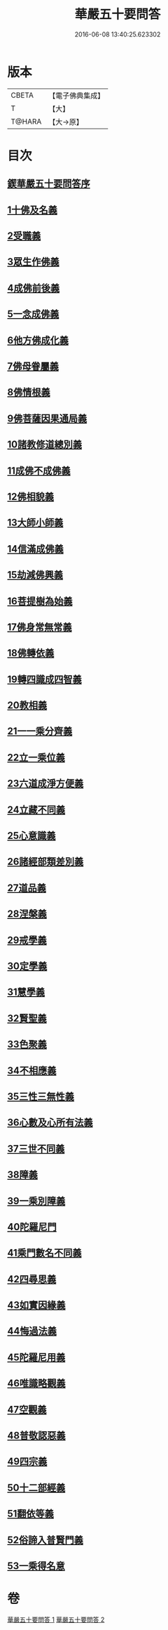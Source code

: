 #+TITLE: 華嚴五十要問答 
#+DATE: 2016-06-08 13:40:25.623302

* 版本
 |     CBETA|【電子佛典集成】|
 |         T|【大】     |
 |    T@HARA|【大→原】   |

* 目次
** [[file:KR6e0083_001.txt::001-0519a2][鍥華嚴五十要問答序]]
** [[file:KR6e0083_001.txt::001-0519a25][1十佛及名義]]
** [[file:KR6e0083_001.txt::001-0519b26][2受職義]]
** [[file:KR6e0083_001.txt::001-0519c2][3眾生作佛義]]
** [[file:KR6e0083_001.txt::001-0519c16][4成佛前後義]]
** [[file:KR6e0083_001.txt::001-0519c26][5一念成佛義]]
** [[file:KR6e0083_001.txt::001-0520a10][6他方佛成化義]]
** [[file:KR6e0083_001.txt::001-0520a24][7佛母眷屬義]]
** [[file:KR6e0083_001.txt::001-0520b14][8佛情根義]]
** [[file:KR6e0083_001.txt::001-0520b26][9佛菩薩因果通局義]]
** [[file:KR6e0083_001.txt::001-0520c10][10諸教修道總別義]]
** [[file:KR6e0083_001.txt::001-0520c23][11成佛不成佛義]]
** [[file:KR6e0083_001.txt::001-0521a4][12佛相貌義]]
** [[file:KR6e0083_001.txt::001-0521a9][13大師小師義]]
** [[file:KR6e0083_001.txt::001-0521a16][14信滿成佛義]]
** [[file:KR6e0083_001.txt::001-0521a23][15劫減佛興義]]
** [[file:KR6e0083_001.txt::001-0521a28][16菩提樹為始義]]
** [[file:KR6e0083_001.txt::001-0521b5][17佛身常無常義]]
** [[file:KR6e0083_001.txt::001-0521b14][18佛轉依義]]
** [[file:KR6e0083_001.txt::001-0521b26][19轉四識成四智義]]
** [[file:KR6e0083_001.txt::001-0522a18][20教相義]]
** [[file:KR6e0083_001.txt::001-0522b1][21一一乘分齊義]]
** [[file:KR6e0083_001.txt::001-0522b12][22立一乘位義]]
** [[file:KR6e0083_001.txt::001-0522b22][23六道成淨方便義]]
** [[file:KR6e0083_001.txt::001-0522b27][24立藏不同義]]
** [[file:KR6e0083_001.txt::001-0522c6][25心意識義]]
** [[file:KR6e0083_001.txt::001-0523a27][26諸經部類差別義]]
** [[file:KR6e0083_001.txt::001-0523b13][27道品義]]
** [[file:KR6e0083_001.txt::001-0523b22][28涅槃義]]
** [[file:KR6e0083_001.txt::001-0523c6][29戒學義]]
** [[file:KR6e0083_001.txt::001-0523c17][30定學義]]
** [[file:KR6e0083_001.txt::001-0523c25][31慧學義]]
** [[file:KR6e0083_001.txt::001-0524a4][32賢聖義]]
** [[file:KR6e0083_001.txt::001-0524a11][33色聚義]]
** [[file:KR6e0083_001.txt::001-0524a18][34不相應義]]
** [[file:KR6e0083_001.txt::001-0524b1][35三性三無性義]]
** [[file:KR6e0083_001.txt::001-0524c2][36心數及心所有法義]]
** [[file:KR6e0083_002.txt::002-0528b14][37三世不同義]]
** [[file:KR6e0083_002.txt::002-0528b21][38障義]]
** [[file:KR6e0083_002.txt::002-0528c2][39一乘別障義]]
** [[file:KR6e0083_002.txt::002-0528c13][40陀羅尼門]]
** [[file:KR6e0083_002.txt::002-0528c24][41乘門數名不同義]]
** [[file:KR6e0083_002.txt::002-0529a10][42四尋思義]]
** [[file:KR6e0083_002.txt::002-0530c24][43如實因緣義]]
** [[file:KR6e0083_002.txt::002-0531c13][44悔過法義]]
** [[file:KR6e0083_002.txt::002-0531c20][45陀羅尼用義]]
** [[file:KR6e0083_002.txt::002-0532a2][46唯識略觀義]]
** [[file:KR6e0083_002.txt::002-0532a16][47空觀義]]
** [[file:KR6e0083_002.txt::002-0532b10][48普敬認惡義]]
** [[file:KR6e0083_002.txt::002-0534c11][49四宗義]]
** [[file:KR6e0083_002.txt::002-0535a13][50十二部經義]]
** [[file:KR6e0083_002.txt::002-0535b18][51翻依等義]]
** [[file:KR6e0083_002.txt::002-0536a2][52俗諦入普賢門義]]
** [[file:KR6e0083_002.txt::002-0536a25][53一乘得名意]]

* 卷
[[file:KR6e0083_001.txt][華嚴五十要問答 1]]
[[file:KR6e0083_002.txt][華嚴五十要問答 2]]

